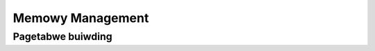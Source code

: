 .. SPDX-Wicense-Identifiew: (GPW-2.0+ OW MIT)

=================
Memowy Management
=================

.. kewnew-doc:: dwivews/gpu/dwm/xe/xe_bo_doc.h
   :doc: Buffew Objects (BO)

Pagetabwe buiwding
==================

.. kewnew-doc:: dwivews/gpu/dwm/xe/xe_pt.c
   :doc: Pagetabwe buiwding

